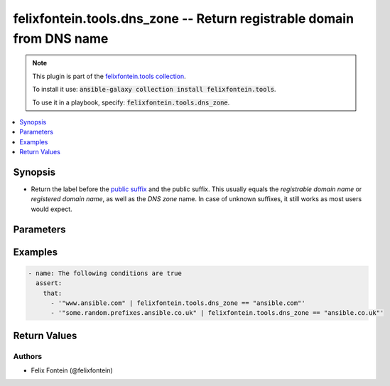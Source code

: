 .. _ansible_collection.felixfontein.tools.docsite.dns_zone_filter:

felixfontein.tools.dns_zone -- Return registrable domain from DNS name
++++++++++++++++++++++++++++++++++++++++++++++++++++++++++++++++++++++

.. Collection note

.. note::
    This plugin is part of the `felixfontein.tools collection <https://galaxy.ansible.com/felixfontein/tools>`_.

    To install it use: :code:`ansible-galaxy collection install felixfontein.tools`.

    To use it in a playbook, specify: :code:`felixfontein.tools.dns_zone`.

.. version_added

.. versionadded:: 1.1.0 of felixfontein.tools

.. contents::
   :local:
   :depth: 1

.. Deprecated


Synopsis
--------

.. Description

- Return the label before the `public suffix <https://publicsuffix.org/>`_ and the public suffix.
  This usually equals the *registrable domain name* or *registered domain name*, as well as the *DNS zone* name.
  In case of unknown suffixes, it still works as most users would expect.


.. Aliases


.. Requirements


.. Options

Parameters
----------

.. raw:: html

    <table  border=0 cellpadding=0 class="documentation-table">
        <tr>
            <th colspan="1">Parameter</th>
            <th>Choices/<font color="blue">Defaults</font></th>
            <th>Configuration</th>
            <th width="100%">Comments</th>
        </tr>
        <tr>
            <td colspan="1">
                <div class="ansibleOptionAnchor" id="parameter-dns_name"></div>
                    <b>dns_name</b>
                    <a class="ansibleOptionLink" href="#parameter-dns_name" title="Permalink to this option"></a>
                    <div style="font-size: small">
                    <span style="color: purple">str</span>
                    / <span style="color: red">required</span>
                </div>
            </td>
            <td>
            </td>
            <td>
            </td>
            <td>
                <div>A DNS name.</div>
            </td>
        </tr>
    </table>
    <br/>

.. Notes


.. Seealso


.. Examples

Examples
--------

.. code-block:: yaml+jinja

    - name: The following conditions are true
      assert:
        that:
          - '"www.ansible.com" | felixfontein.tools.dns_zone == "ansible.com"'
          - '"some.random.prefixes.ansible.co.uk" | felixfontein.tools.dns_zone == "ansible.co.uk"'


.. Facts


.. Return values

Return Values
-------------

.. raw:: html

    <table border=0 cellpadding=0 class="documentation-table">
        <tr>
            <th colspan="1">Key</th>
            <th>Returned</th>
            <th width="100%">Description</th>
        </tr>
        <tr>
            <td colspan="1">
                <div class="ansibleOptionAnchor" id="return-zone"></div>
                <b>zone</b>
                <a class="ansibleOptionLink" href="#return-zone" title="Permalink to this return value"></a>
                <div style="font-size: small">
                <span style="color: purple">str</span>
                </div>
            </td>
            <td>success</td>
            <td>
                <div>The public suffix and the label before it.</div>
                <br/>
                <div style="font-size: smaller"><b>Sample:</b></div>
                <div style="font-size: smaller; color: blue; word-wrap: break-word; word-break: break-all;">ansible.com</div>
            </td>
        </tr>
    </table>
    <br/><br/>

..  Status (Presently only deprecated)


.. Authors

Authors
~~~~~~~

- Felix Fontein (@felixfontein)


.. Parsing errors

